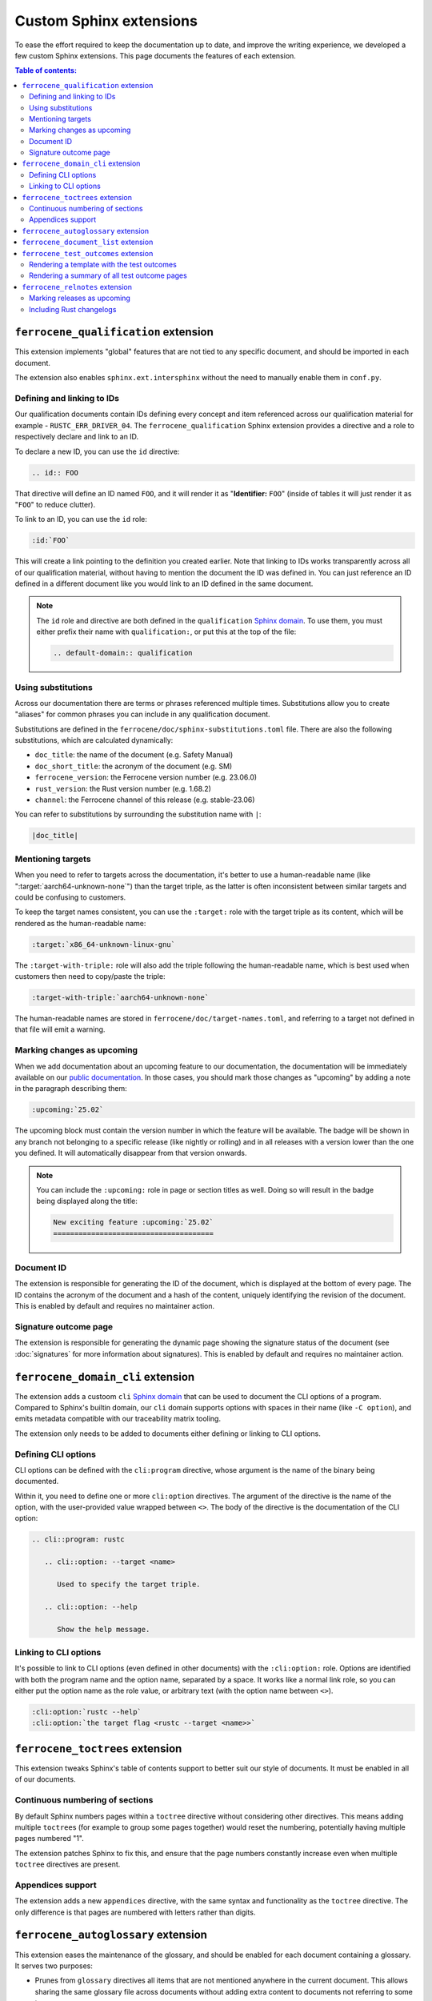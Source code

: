 .. SPDX-License-Identifier: MIT OR Apache-2.0
   SPDX-FileCopyrightText: The Ferrocene Developers

Custom Sphinx extensions
========================

To ease the effort required to keep the documentation up to date, and improve
the writing experience, we developed a few custom Sphinx extensions. This page
documents the features of each extension.

.. contents:: Table of contents:
   :local:
   :backlinks: none

``ferrocene_qualification`` extension
-------------------------------------

This extension implements "global" features that are not tied to any specific
document, and should be imported in each document.

The extension also enables ``sphinx.ext.intersphinx`` without the need to
manually enable them in ``conf.py``.


Defining and linking to IDs
~~~~~~~~~~~~~~~~~~~~~~~~~~~

Our qualification documents contain IDs defining every concept and item
referenced across our qualification material for example - ``RUSTC_ERR_DRIVER_04``.
The ``ferrocene_qualification`` Sphinx extension provides a directive and a role
to respectively declare and link to an ID.

To declare a new ID, you can use the ``id`` directive:

.. code-block:: text

   .. id:: FOO

That directive will define an ID named ``FOO``, and it will render it as
"**Identifier:** ``FOO``" (inside of tables it will just render it as "``FOO``"
to reduce clutter).

To link to an ID, you can use the ``id`` role:

.. code-block:: text

   :id:`FOO`

This will create a link pointing to the definition you created earlier.
Note that linking to IDs works transparently across all of our qualification
material, without having to mention the document the ID was defined in. You can
just reference an ID defined in a different document like you would link to an
ID defined in the same document.

.. note::

   The ``id`` role and directive are both defined in the ``qualification``
   `Sphinx domain`_. To use them, you must either prefix their name with
   ``qualification:``, or put this at the top of the file:

   .. code-block:: rst

      .. default-domain:: qualification

Using substitutions
~~~~~~~~~~~~~~~~~~~

Across our documentation there are terms or phrases referenced multiple times.
Substitutions allow you to create "aliases" for common phrases you can include
in any qualification document.

Substitutions are defined in the ``ferrocene/doc/sphinx-substitutions.toml``
file. There are also the following substitutions, which are calculated
dynamically:

* ``doc_title``: the name of the document (e.g. Safety Manual)

* ``doc_short_title``: the acronym of the document (e.g. SM)

* ``ferrocene_version``: the Ferrocene version number (e.g. 23.06.0)

* ``rust_version``: the Rust version number (e.g. 1.68.2)

* ``channel``: the Ferrocene channel of this release (e.g. stable-23.06)

You can refer to substitutions by surrounding the substitution name with ``|``:

.. code-block:: text

   |doc_title|

Mentioning targets
~~~~~~~~~~~~~~~~~~

When you need to refer to targets across the documentation, it's better to use
a human-readable name (like ":target:`aarch64-unknown-none`") than the target
triple, as the latter is often inconsistent between similar targets and could
be confusing to customers.

To keep the target names consistent, you can use the ``:target:`` role with the
target triple as its content, which will be rendered as the human-readable
name:

.. code-block:: rst

   :target:`x86_64-unknown-linux-gnu`

The ``:target-with-triple:`` role will also add the triple following the
human-readable name, which is best used when customers then need to copy/paste
the triple:

.. code-block:: rst

   :target-with-triple:`aarch64-unknown-none`

The human-readable names are stored in ``ferrocene/doc/target-names.toml``, and
referring to a target not defined in that file will emit a warning.

Marking changes as upcoming
~~~~~~~~~~~~~~~~~~~~~~~~~~~

When we add documentation about an upcoming feature to our documentation, the
documentation will be immediately available on our `public documentation
<https://public-docs.ferrocene.dev>`_. In those cases, you should mark those
changes as "upcoming" by adding a note in the paragraph describing them:

.. code-block:: rst

   :upcoming:`25.02`

The upcoming block must contain the version number in which the feature will be
available. The badge will be shown in any branch not belonging to a specific
release (like nightly or rolling) and in all releases with a version lower than
the one you defined. It will automatically disappear from that version onwards.

.. note::

   You can include the ``:upcoming:`` role in page or section titles as well.
   Doing so will result in the badge being displayed along the title:

   .. code-block:: rst

      New exciting feature :upcoming:`25.02`
      ======================================

.. _document-id:

Document ID
~~~~~~~~~~~

The extension is responsible for generating the ID of the document, which is
displayed at the bottom of every page. The ID contains the acronym of the
document and a hash of the content, uniquely identifying the revision of the
document. This is enabled by default and requires no maintainer action.

Signature outcome page
~~~~~~~~~~~~~~~~~~~~~~

The extension is responsible for generating the dynamic page showing the
signature status of the document (see :doc:`signatures` for more information
about signatures). This is enabled by default and requires no maintainer
action.

``ferrocene_domain_cli`` extension
----------------------------------

The extension adds a custoom ``cli`` `Sphinx domain`_ that can be used to
document the CLI options of a program. Compared to Sphinx's builtin domain, our
``cli`` domain supports options with spaces in their name (like ``-C option``),
and emits metadata compatible with our traceability matrix tooling.

The extension only needs to be added to documents either defining or linking to
CLI options.

Defining CLI options
~~~~~~~~~~~~~~~~~~~~

CLI options can be defined with the ``cli:program`` directive, whose argument
is the name of the binary being documented.

Within it, you need to define one or more ``cli:option`` directives. The
argument of the directive is the name of the option, with the user-provided
value wrapped between ``<>``. The body of the directive is the documentation of
the CLI option:

.. code-block:: rst

   .. cli::program: rustc

      .. cli::option: --target <name>

         Used to specify the target triple.

      .. cli::option: --help

         Show the help message.

Linking to CLI options
~~~~~~~~~~~~~~~~~~~~~~

It's possible to link to CLI options (even defined in other documents) with the
``:cli:option:`` role. Options are identified with both the program name and
the option name, separated by a space. It works like a normal link role, so you
can either put the option name as the role value, or arbitrary text (with the
option name between ``<>``).

.. code-block:: rst

   :cli:option:`rustc --help`
   :cli:option:`the target flag <rustc --target <name>>`

``ferrocene_toctrees`` extension
--------------------------------

This extension tweaks Sphinx's table of contents support to better suit our
style of documents. It must be enabled in all of our documents.

Continuous numbering of sections
~~~~~~~~~~~~~~~~~~~~~~~~~~~~~~~~

By default Sphinx numbers pages within a ``toctree`` directive without
considering other directives. This means adding multiple ``toctree``\ s (for
example to group some pages together) would reset the numbering, potentially
having multiple pages numbered "1".

The extension patches Sphinx to fix this, and ensure that the page numbers
constantly increase even when multiple ``toctree`` directives are present.

Appendices support
~~~~~~~~~~~~~~~~~~

The extension adds a new ``appendices`` directive, with the same syntax and
functionality as the ``toctree`` directive. The only difference is that pages
are numbered with letters rather than digits.

``ferrocene_autoglossary`` extension
------------------------------------

This extension eases the maintenance of the glossary, and should be enabled for
each document containing a glossary. It serves two purposes:

* Prunes from ``glossary`` directives all items that are not mentioned anywhere
  in the current document. This allows sharing the same glossary file across
  documents without adding extra content to documents not referring to some
  terms.

* Automatically adds links to terms defined in ``glossary`` directives across
  the document, without the need to manually use the builtin ``:term:`` role.

``ferrocene_document_list`` extension
-------------------------------------

This extension is specific to the :doc:`document-list:index` document. It
provides the ``document-id`` role, which injects the
:ref:`document-id` of the requested document:

.. code-block:: rst

   The ID of the qualification plan is :document-id:`qualification-plan`.

``ferrocene_test_outcomes`` extension
-------------------------------------

This extension is specific to the :doc:`qualification-report:index`.

Rendering a template with the test outcomes
~~~~~~~~~~~~~~~~~~~~~~~~~~~~~~~~~~~~~~~~~~~

The ``render-outcomes-template`` directive allows rendering a `Jinja`_ template
with the :ref:`test outcomes <test-outcomes>` of a tested target. The
directive accepts a single argument, the path to the template to render. It
also accepts multiple options:

* ``host`` (required): the target triple of the host platform
* ``target`` (required): the target triple of the compilation target
* ``bare_metal_test_target`` (optional): the target triple of the special
  target used for bare metal testing; it should be omitted if no special target
  was used
* ``remote_testing`` (optional): whether the tests were executed on CI or on a
  remote machine/emulator; its presence without a value means ``true``, while
  its absence means ``false``

.. code-block:: rst

   .. render-outcomes-template:: templates/tests.jinja2
      :host: x86_64-unknown-linux-gnu
      :target: x86_64-unknown-linux-gnu

   .. render-outcomes-template:: templates/tests.jinja2
      :host: x86_64-unknown-linux-gnu
      :target: aarch64-unknown-none
      :bare_metal_test_target: aarch64-unknown-ferrocenecoretest
      :remote_testing:

Rendering a summary of all test outcome pages
~~~~~~~~~~~~~~~~~~~~~~~~~~~~~~~~~~~~~~~~~~~~~

The ``render-summary`` directive renders a table with all
``render-outcomes-template`` invocations present in the rest of the document.
It accepts no arguments nor options.

``ferrocene_relnotes`` extension
--------------------------------

This extension is specific to the :doc:`release-notes:index`.

Marking releases as upcoming
~~~~~~~~~~~~~~~~~~~~~~~~~~~~

The extension allows marking a page as upcoming by adding
``:upcoming-release:`` *before* any content of the page (except for comments).
This adds an "upcoming" badge next to the title, and a caution message just
below the title.

Including Rust changelogs
~~~~~~~~~~~~~~~~~~~~~~~~~

It is possible to inject the Rust changelog for a range of versions with the
``rust-changelog`` directive. The directive requires the ``:from:`` and
``:to:`` options to define the (inclusive) range of releases to include:

.. code-block:: rst

   .. rust-changelog::
      :from: 1.68.2
      :to: 1.76.0

.. _Sphinx domain: https://www.sphinx-doc.org/en/master/usage/domains/index.html
.. _Jinja: https://palletsprojects.com/p/jinja/
